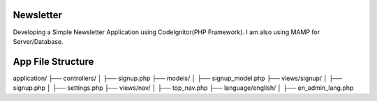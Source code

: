 ###################
Newsletter
###################

Developing a Simple Newsletter Application using CodeIgnitor(PHP Framework). I am also using MAMP for Server/Database.


###################
App File Structure
###################

application/
├── controllers/
│   ├── signup.php
├── models/
│   ├── signup_model.php
├── views/signup/
│   ├── signup.php
│   ├── settings.php
├── views/nav/
│   ├── top_nav.php
├── language/english/
│   ├── en_admin_lang.php